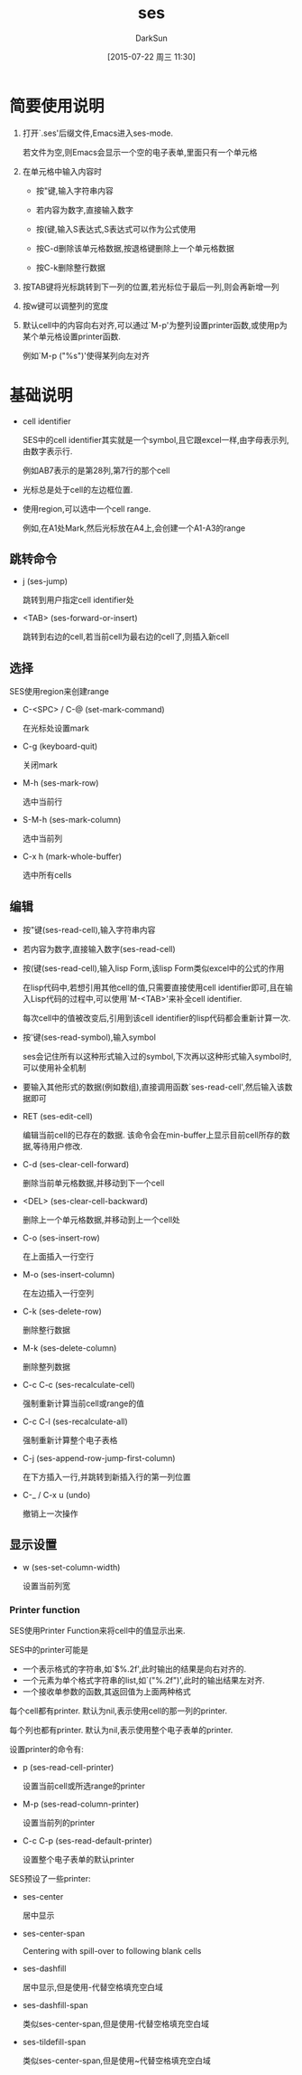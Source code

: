 #+TITLE: ses
#+AUTHOR: DarkSun
#+CATEGORY: emacs
#+DATE: [2015-07-22 周三 11:30]
#+OPTIONS: ^:{}
* 简要使用说明
1. 打开`.ses'后缀文件,Emacs进入ses-mode. 

   若文件为空,则Emacs会显示一个空的电子表单,里面只有一个单元格

2. 在单元格中输入内容时

   - 按"键,输入字符串内容

   - 若内容为数字,直接输入数字

   - 按(键,输入S表达式,S表达式可以作为公式使用

   - 按C-d删除该单元格数据,按退格键删除上一个单元格数据

   - 按C-k删除整行数据

3. 按TAB键将光标跳转到下一列的位置,若光标位于最后一列,则会再新增一列

4. 按w键可以调整列的宽度

5. 默认cell中的内容向右对齐,可以通过`M-p'为整列设置printer函数,或使用p为某个单元格设置printer函数.

   例如`M-p ("%s")'使得某列向左对齐
* 基础说明
+ cell identifier

  SES中的cell identifier其实就是一个symbol,且它跟excel一样,由字母表示列,由数字表示行. 

  例如AB7表示的是第28列,第7行的那个cell

+ 光标总是处于cell的左边框位置.

+ 使用region,可以选中一个cell range.

  例如,在A1处Mark,然后光标放在A4上,会创建一个A1-A3的range

** 跳转命令
- j (ses-jump)

  跳转到用户指定cell identifier处

- <TAB> (ses-forward-or-insert)

  跳转到右边的cell,若当前cell为最右边的cell了,则插入新cell

** 选择
SES使用region来创建range

- C-<SPC> / C-@ (set-mark-command)

  在光标处设置mark

- C-g (keyboard-quit)

  关闭mark

- M-h (ses-mark-row)
  
  选中当前行

- S-M-h (ses-mark-column)

  选中当前列

- C-x h (mark-whole-buffer)

  选中所有cells

** 编辑
- 按"键(ses-read-cell),输入字符串内容

- 若内容为数字,直接输入数字(ses-read-cell)

- 按(键(ses-read-cell),输入lisp Form,该lisp Form类似excel中的公式的作用

  在lisp代码中,若想引用其他cell的值,只需要直接使用cell identifier即可,且在输入Lisp代码的过程中,可以使用`M-<TAB>'来补全cell identifier.

  每次cell中的值被改变后,引用到该cell identifier的lisp代码都会重新计算一次.

- 按'键(ses-read-symbol),输入symbol

  ses会记住所有以这种形式输入过的symbol,下次再以这种形式输入symbol时,可以使用补全机制

- 要输入其他形式的数据(例如数组),直接调用函数`ses-read-cell',然后输入该数据即可

- RET (ses-edit-cell)

  编辑当前cell的已存在的数据. 该命令会在min-buffer上显示目前cell所存的数据,等待用户修改.

- C-d (ses-clear-cell-forward)

  删除当前单元格数据,并移动到下一个cell

- <DEL> (ses-clear-cell-backward)

   删除上一个单元格数据,并移动到上一个cell处

- C-o (ses-insert-row)

  在上面插入一行空行

- M-o (ses-insert-column)

  在左边插入一行空列

- C-k (ses-delete-row)

  删除整行数据

- M-k (ses-delete-column)

  删除整列数据

- C-c C-c (ses-recalculate-cell)

  强制重新计算当前cell或range的值

- C-c C-l (ses-recalculate-all)

  强制重新计算整个电子表格

- C-j (ses-append-row-jump-first-column)

  在下方插入一行,并跳转到新插入行的第一列位置

- C-_ / C-x u (undo)

  撤销上一次操作

** 显示设置
+ w (ses-set-column-width)

  设置当前列宽

*** Printer function

SES使用Printer Function来将cell中的值显示出来.

SES中的printer可能是
- 一个表示格式的字符串,如`$%.2f',此时输出的结果是向右对齐的.
- 一个元素为单个格式字符串的list,如`("%.2f")',此时的输出结果左对齐.
- 一个接收单参数的函数,其返回值为上面两种格式

每个cell都有printer. 默认为nil,表示使用cell的那一列的printer.

每个列也都有printer. 默认为nil,表示使用整个电子表单的printer.

设置printer的命令有:

- p (ses-read-cell-printer)
  
  设置当前cell或所选range的printer

- M-p (ses-read-column-printer)

  设置当前列的printer

- C-c C-p (ses-read-default-printer)

  设置整个电子表单的默认printer

SES预设了一些printer:

- ses-center

  居中显示

- ses-center-span

  Centering with spill-over to following blank cells

- ses-dashfill

  居中显示,但是使用-代替空格填充空白域

- ses-dashfill-span

  类似ses-center-span,但是使用-代替空格填充空白域

- ses-tildefill-span

  类似ses-center-span,但是使用~代替空格填充空白域

